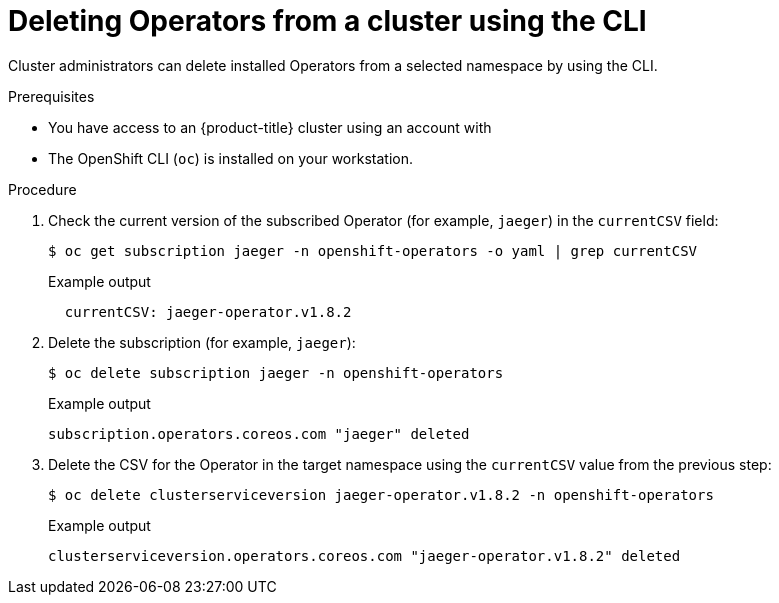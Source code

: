 // Module included in the following assemblies:
//
// * operators/admin/olm-deleting-operators-from-a-cluster.adoc
// * serverless/install/removing-openshift-serverless.adoc

:_content-type: PROCEDURE
[id="olm-deleting-operator-from-a-cluster-using-cli_{context}"]
= Deleting Operators from a cluster using the CLI

Cluster administrators can delete installed Operators from a selected namespace by using the CLI.

.Prerequisites

- You have access to an {product-title} cluster using an account with
ifdef::openshift-enterprise,openshift-webscale,openshift-origin[]
`cluster-admin` permissions.
endif::[]
ifdef::openshift-dedicated,openshift-rosa[]
`dedicated-admin` permissions.
endif::openshift-dedicated,openshift-rosa[]
- The OpenShift CLI (`oc`) is installed on your workstation.

.Procedure

. Check the current version of the subscribed Operator (for example, `jaeger`) in the `currentCSV` field:
+
[source,terminal]
----
$ oc get subscription jaeger -n openshift-operators -o yaml | grep currentCSV
----
+
.Example output
[source,terminal]
----
  currentCSV: jaeger-operator.v1.8.2
----

. Delete the subscription (for example, `jaeger`):
+
[source,terminal]
----
$ oc delete subscription jaeger -n openshift-operators
----
+
.Example output
[source,terminal]
----
subscription.operators.coreos.com "jaeger" deleted
----

. Delete the CSV for the Operator in the target namespace using the `currentCSV` value from the previous step:
+
[source,terminal]
----
$ oc delete clusterserviceversion jaeger-operator.v1.8.2 -n openshift-operators
----
+
.Example output
[source,terminal]
----
clusterserviceversion.operators.coreos.com "jaeger-operator.v1.8.2" deleted
----
